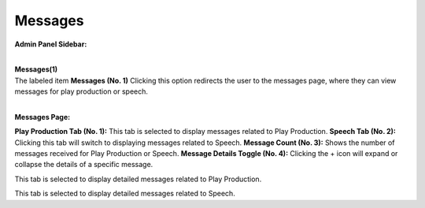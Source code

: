 Messages
=================

**Admin Panel Sidebar:**

.. image:: ../images/Admin-Panel.png
  
|
| **Messages(1)**

|   The labeled item **Messages (No. 1)** Clicking this option redirects the user to the messages page, where they can view messages for play production or speech.

.. thumbnail:: ../images/msg-pp.png
  :title: Play Production Messages
  
|
**Messages Page:**

**Play Production Tab (No. 1):**
This tab is selected to display messages related to Play Production.
**Speech Tab (No. 2):**
Clicking this tab will switch to displaying messages related to Speech.
**Message Count (No. 3):**
Shows the number of messages received for Play Production or Speech.
**Message Details Toggle (No. 4):**
Clicking the + icon will expand or collapse the details of a specific message.

.. thumbnail:: ../images/msg-pp(2).png
  :title: Play Production Messages
  
This tab is selected to display detailed messages related to Play Production.


.. thumbnail:: ../images/msg-sp.png
  :title: Play Production Messages

This tab is selected to display detailed messages related to Speech.